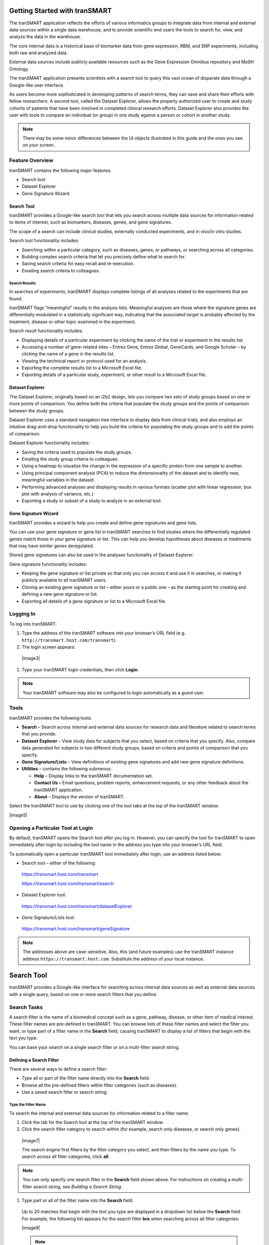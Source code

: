 Getting Started with tranSMART
==============================

The tranSMART application reflects the efforts of various informatics
groups to integrate data from internal and external data sources within
a single data warehouse, and to provide scientific end users the tools
to search for, view, and analyze the data in the warehouse.

The core internal data is a historical base of biomarker data from gene
expression, RBM, and SNP experiments, including both raw and analyzed
data.

External data sources include publicly available resources such as the
Gene Expression Omnibus repository and MeSH Ontology.

The tranSMART application presents scientists with a search tool to
query this vast ocean of disparate data through a Google-like user
interface.

As users become more sophisticated in developing patterns of search
terms, they can save and share their efforts with fellow researchers. A
second tool, called the Dataset Explorer, allows the properly authorized
user to create and study cohorts of patients that have been involved in
completed clinical research efforts. Dataset Explorer also provides the
user with tools to compare an individual (or group) in one study against
a person or cohort in another study.

.. note:: There may be some minor differences between the UI objects illustrated in this guide and the ones you see on your screen.


Feature Overview
----------------

tranSMART contains the following major features:

-  Search tool

-  Dataset Explorer

-  Gene Signature Wizard

Search Tool
~~~~~~~~~~~

tranSMART provides a Google-like search tool that lets you search across
multiple data sources for information related to items of interest, such
as biomarkers, diseases, genes, and gene signatures.

The scope of a search can include clinical studies, externally conducted
experiments, and in vivo/in vitro studies.

Search tool functionality includes:

-  Searching within a particular category, such as diseases, genes, or
   pathways, or searching across all categories.

-  Building complex search criteria that let you precisely define what
   to search for.

-  Saving search criteria for easy recall and re-execution.

-  Emailing search criteria to colleagues.

Search Results
^^^^^^^^^^^^^^

In searches of experiments, tranSMART displays complete listings of all
analyses related to the experiments that are found.

tranSMART flags “meaningful” results in the analysis lists. Meaningful
analyses are those where the signature genes are differentially
modulated in a statistically significant way, indicating that the
associated target is probably affected by the treatment, disease or
other topic examined in the experiment.

Search result functionality includes:

-  Displaying details of a particular experiment by clicking the name of
   the trial or experiment in the results list.

-  Accessing a number of gene-related sites – Entrez Gene, Entrez
   Global, GeneCards, and Google Scholar – by clicking the name of a
   gene in the results list.

-  Viewing the technical report or protocol used for an analysis.

-  Exporting the complete results list to a Microsoft Excel file.

-  Exporting details of a particular study, experiment, or other result
   to a Microsoft Excel file.

Dataset Explorer
~~~~~~~~~~~~~~~~

The Dataset Explorer, originally based on an i2b2 design, lets you
compare two sets of study groups based on one or more points of
comparison. You define both the criteria that populate the study groups
and the points of comparison between the study groups.

Dataset Explorer uses a standard navigation tree interface to display
data from clinical trials, and also employs an intuitive drag-and-drop
functionality to help you build the criteria for populating the study
groups and to add the points of comparison.

Dataset Explorer functionality includes:

-  Saving the criteria used to populate the study groups.

-  Emailing the study group criteria to colleagues.

-  Using a heatmap to visualize the change in the expression of a
   specific protein from one sample to another.

-  Using principal component analysis (PCA) to reduce the dimensionality
   of the dataset and to identify new, meaningful variables in the
   dataset.

-  Performing advanced analyses and displaying results in various
   formats (scatter plot with linear regression, box plot with analysis
   of variance, etc.)

-  Exporting a study or subset of a study to analyze in an external
   tool.

Gene Signature Wizard
~~~~~~~~~~~~~~~~~~~~~

tranSMART provides a wizard to help you create and define gene
signatures and gene lists.

You can use your gene signature or gene list in tranSMART searches to
find studies where the differentially regulated genes match those in
your gene signature or list. This can help you develop hypotheses about
diseases or treatments that may have similar genes deregulated.

Stored gene signatures can also be used in the analyses functionality of
Dataset Explorer.

Gene signature functionality includes:

-  Keeping the gene signature or list private so that only you can
   access it and use it in searches, or making it publicly available to
   all tranSMART users.

-  Cloning an existing gene signature or list – either yours or a public
   one – as the starting point for creating and defining a new gene
   signature or list.

-  Exporting all details of a gene signature or list to a Microsoft
   Excel file.

Logging In
----------

To log into tranSMART:

#. Type the address of the tranSMART software into your browser’s URL field (e.g. ``http://transmart.host.com/transmart``).

#. The login screen appears:

  |image3|

#. Type your tranSMART login credentials, then click **Login**.

.. note:: Your tranSMART software may also be configured to login
   automatically as a guest user.


Tools
-----

tranSMART provides the following tools:

-  **Search** – Search across internal and external data sources for
   research data and literature related to search terms that you
   provide.

-  **Dataset** **Explorer** – View study data for subjects that you
   select, based on criteria that you specify. Also, compare data
   generated for subjects in two different study groups, based on
   criteria and points of comparison that you specify.

-  **Gene** **Signature/Lists** – View definitions of existing gene
   signatures and add new gene signature definitions.

-  **Utilities** – contains the following submenus:

   -  **Help** – Display links to the tranSMART documentation set.

   -  **Contact Us –** Email questions, problem reports, enhancement
      requests, or any other feedback about the tranSMART application.

   -  **About** – Displays the version of tranSMART.

Select the tranSMART tool to use by clicking one of the tool tabs at the
top of the tranSMART window:

|image5|

Opening a Particular Tool at Login
----------------------------------

By default, tranSMART opens the Search tool after you log in. However,
you can specify the tool for tranSMART to open immediately after login
by including the tool name in the address you type into your browser’s
URL field.

To automatically open a particular tranSMART tool immediately after
login, use an address listed below:

-  Search tool – either of the following::

  https://transmart.host.com/transmart

  https://transmart.host.com/transmart/search

-  Dataset Explorer tool::

  https://transmart.host.com/transmart/datasetExplorer

-  Gene Signature/Lists tool::

  https://transmart.host.com/transmart/geneSignature

.. note:: The addresses above are case-sensitive. Also, this (and future examples) use the tranSMART instance address ``https://transmart.host.com``. Substitute the address of your local instance.


Search Tool
======================

tranSMART provides a Google-like interface for searching across internal
data sources as well as external data sources with a single query, based
on one or more search filters that you define.

Search Tasks
------------

A search filter is the name of a biomedical concept such as a gene,
pathway, disease, or other item of medical interest. These filter names
are pre-defined in tranSMART. You can browse lists of these filter names
and select the filter you want, or type part of a filter name in the
**Search** field, causing tranSMART to display a list of filters that
begin with the text you type.

You can base your search on a single search filter or on a multi-filter
search string.

Defining a Search Filter
~~~~~~~~~~~~~~~~~~~~~~~~

There are several ways to define a search filter:

-  Type all or part of the filter name directly into the **Search**
   field.

-  Browse all the pre-defined filters within filter categories (such as
   diseases).

-  Use a saved search filter or search string.

Type the Filter Name
^^^^^^^^^^^^^^^^^^^^

To search the internal and external data sources for information related to a filter name:

#. Click the tab for the Search tool at the top of the tranSMART window.

#. Click the search filter category to search within (for example, search only diseases, or search only genes).

  |image7|

  The search engine first filters by the filter category you select, and then filters by the name you type. To search across all filter categories, click **all**:

.. note:: You can only specify one search filter in the **Search** field shown above. For instructions on creating a multi-filter search string, see *Building a Search String*.

#. Type part or all of the filter name into the **Search** field.

  Up to 20 matches that begin with the text you type are displayed in a dropdown list below the **Search** field. For example, the following list appears for the search filter **bra** when searching across all filter categories:

  |image9|

  .. note:: You can also search for aliases. For example, to find the gene PTK7, you can type part or all of the name PTK7 or its alias, CCK4.

#. Do one of the following:

  -  If the name of the filter you want appears in the list, click the
     filter name. The search begins immediately.

  -  If the filter name you want does not appear in the list, type a more
     complete name in the **Search** field. For example, if you typed only
     **br** in the **Search** field, no entries for “brain diseases”
     appear in the list. Typing an **a** after the text you already typed
     displays a list like the one shown above.

  -  If no list appears after you type a complete filter name, click the
     **Search** button.

#. To start another search using a new search filter, click **clear all** above the search result:

   |image11|

Alternatively, you can click the tranSMART logo, or simply type a new
filter in the **Search** field.

See `*Working with Search Results* <#Working_With_Search_Results>`__  for information on viewing and refining search results.

Browse for a Filter Name
^^^^^^^^^^^^^^^^^^^^^^^^

You can browse through all the pre-defined filters in each of the
following areas:

-  Disease

-  Gene Signature/Lists

-  Geo/ebi

-  Pathway

To browse the pre-defined filters:

#. Click the tab for the Search tool at the top of the tranSMART
      window.
#. Click the **browse** link to the right of the **Search** button. A
      window similar to the following appears:

    |image12|

    .. note:: The search engine ignores any filter category you may have    selected and any filter text you may have entered in the **Search** field.

#. Click the tab for the area in which you want to browse for filters.

#. To initiate a search for information related to a filter, click the
   filter name or the green arrow (|image14|) after the name.

   After you click a filter, the search begins immediately.

#. To browse for another filter, click **browse** again. There is no
   need to clear the previous result.

#. To start another search using a new search filter, click **clear
   all** above the search result:

   |image15|

Alternatively, you can click the tranSMART logo, or simply type a new
filter in the **Search** field.

See `*Working with Search Results* <#Working_With_Search_Results>`__ on
page `16 <#Working_With_Search_Results>`__ for information on viewing
and refining search results.

Use a Saved Search Filter
^^^^^^^^^^^^^^^^^^^^^^^^^

There are two ways to access a saved search filter:

-  Retrieve the saved filter from a list of filters that you created and
   saved. The instructions in this section describe this method.

-  Click a link to a saved filter that someone else has created, saved,
   and emailed to you.

See *Saving a Search Filter or Search String* for more information, including instructions on saving search filters and search strings.

To search against a filter that you created and saved:

#. Click the tab for the Search tool at the top of the tranSMART
      window.
#. Click the **saved filters** link to the right of the **Search**
  button. A list of filters that you created and saved appears:

  |image16|

#. To search against a saved filter in the list, click the **select**
   link to the right of the saved filter name. The search begins
   immediately.
#. To start another search using a new search filter, click **clear**
   **all** above the search result.

Alternatively, you can click the tranSMART logo, or simply type a new
filter in the **Search** field.

See *Working with Search Results*  for information on viewing
and refining search results.


Building a Search String
~~~~~~~~~~~~~~~~~~~~~~~~

You can make the scope of your search more precise by building a
multi-filter search string. The filters in a search string are joined by
the logical operators AND and OR.

Rules for Building a Search String
^^^^^^^^^^^^^^^^^^^^^^^^^^^^^^^^^^

The following rules apply to building a multi-filter search string:

-  Filters within the same filter category (such as diseases or genes)
   are joined by the logical operator OR.

For example, if you add the filters Diseases> Melanoma and Diseases>
Melanoma, Experimental to a search string, the search engine evaluates
them as in the following expression:

  (Diseases> Melanoma **OR** Diseases> Melanoma, Experimental)

-  Filters within different filter categories are joined by the logical
   operator AND.

For example, if you add the filters Diseases> Anemia, Diseases> Anemia,
Hemolytic, and Gene> HBB to a search string, the search engine evaluates
them as in the following expression:

    (Diseases> Anemia **OR** Diseases> Anemia, Hemolytic) **AND** Gene>
    HBB

-  Filters that are not among the pre-defined filters are assigned to
   the filter category **Text>**.

Instructions for Building a Search String
^^^^^^^^^^^^^^^^^^^^^^^^^^^^^^^^^^^^^^^^^

#. To build a multi-filter search string:
#. Define a search filter using any of the methods described in
      *Defining a Search Filter* .
#. When the results window appears, click **advanced**:

    |image17|

The Edit Filters dialog appears, displaying the filter you just created:

    |image18|
#. To add another filter, type part or all of a filter name into the
   **Search** field.

Up to 20 matches for the text you type are displayed in a dropdown list
below the **Search** field. For example, the following list appears for
the search filter **dis**:

|image19|

Do one of the following:

-  If the name of the filter you want appears in the list, click the
   filter name. The tranSMART software inserts the filter into the
   **Filters Box**.

-  If the filter you want does not appear in the list, type a more
   complete name in the **Search** field.

-  If no list appears after you type a complete filter name, click the
   plus-sign button ( |image20| ) to the right of the **Search** field.
#. Repeat the previous step for each new filter to add to the search
   string.
#. Optionally, to delete a filter from the search string, click the red
   **X** (|image21|) to the right of the filter name:

    |image22|
#. When finished defining the search string, click **Apply** to begin
   the search.
#. When the results window appears, you can continue editing the search
   string or save it, as follows:

-  To continue editing the search string, click **advanced**.

-  To save the search string, click **save**.

   |image23|

The search engine evaluates this search string as in the following
expression:

(Disease> Brain Diseases **OR** Dementia)

See *Saving a Search Filter or Search String*  for more
information about saving search filters and search strings.

Saving a Search Filter or Search String
~~~~~~~~~~~~~~~~~~~~~~~~~~~~~~~~~~~~~~~

#. To save a search filter or search string:
#. After defining the search filter or search string, run the search
      and click **save** in the results window.

The Create Filter window appears:

|image24|
#. In the **Name** field, type a name for the search filter or search
   string.
#. Optionally, in the **Description** field, type a description of the
   search filter or search string. In the saved filters list, the
   description appears immediately below the name of the search filter
   or search string.
#. Check the **Private** **Flag** checkbox to prevent others from using
   this search filter or search string, or clear the checkbox to allow
   others to use the search filter or search string.

If a filter is public, a shortcut (link) to the filter is displayed in
the **saved filters** list, and an **email** link is provided, allowing
you to email the shortcut to others. If a filter is private, the saved
filter is marked “Private,” and the filter shortcut and **email** link
are not displayed.

.. note:: Only the person who created and saved a search filter can see that filter in the saved filter list. To let a colleague use a search filter you saved, you must (1) mark the filter as Public, and (2) click the **email** link to send the shortcut for the search filter to the colleague.

In the following **Saved Filters** list, the first two entries are
private and the third is public:

|image26|
#. When finished, click **Create** to save the new search filter or
   search string, or click **Cancel** to abandon it.

Editing and Deleting Saved Filters
^^^^^^^^^^^^^^^^^^^^^^^^^^^^^^^^^^

To edit a saved filter:

#. Click the tab for the Search tool at the top of the tranSMART
      window.
#. Click the **saved filters** link to the right of the **Search**
      button. A list of your saved search filters appears.
#. Click the **edit** link to the right of the saved filter name. The
      Edit Filter window appears:

    |image27|
#. Make one or more of the following changes:

-  In the **Name** field, modify the name of the saved filter.

-  In the **Description** field, add or modify an optional description
   of the saved filter. In the **saved filters** list, the description
   appears immediately below the saved filter name.

-  Check the **Private Flag** checkbox to prevent others from using this
   saved filter, or clear the checkbox to allow others to use the saved
   filter.

Another user can use a filter you created and saved only (1) if the
filter is public, and (2) you email the user the shortcut (link) to the
filter.

-  To delete the filter you are editing, click the **Delete** button
   (|image28|).


.. note:: These are the only changes you can make to a saved filter. To make changes to the filter itself, run the search against the filter, then click **advanced** to define a new search filter based on the existing one. For details, see Instructions for *Building a Search String* .

#. When finished making changes, click the **Update** button to save
   your changes, or click the **Cancel** button to abandon them.

#. To delete a saved filter from the saved filters list:
#. Click the tab for the Search tool at the top of the tranSMART
      window.
#. Click the **saved filters** link to the right of the **Search**
      button. A list of saved search filters appears.
#. Click the **delete** link to the right of the saved filter name.

Working with Search Results
~~~~~~~~~~~~~~~~~~~~~~~~~~~

The results window displays all the clinical, documentary, and other
information found in the data warehouse that relates to the search
filter or search string.

The content of the results window varies, depending on the result
category you select (for example, Clinical Trials or mRNA Analysis) and
the type of view you want to use to display the results (for example,
Heatmap or Study View). Some result categories also let you further
refine the results by adding more filters to the search.

To select a result category to view, click the tab that contains the
result category name.

The following figure shows the sections of the results window:

|image30|

The tabs for the result categories Clinical Trials and mRNA Analysis
display pairs of numbers. These numbers represent the following results:

-  **Clinical Trials ( x, y )**

   -  x = the number of statistically significant analyses. These hits
      can be viewed in the Analysis View.

   -  y = the total number of analyses. These hits can be viewed in the
      Study View.

For example, in the preceding figure, 1 statistically significant
analysis was returned, and a total of 45 analyses were returned.

-  **mRNA Analysis (x, y)**

   -  x = the number of statistically significant analyses. These hits
      can be viewed in the Analysis View.

   -  y = the total number of analyses. These hits can be viewed in the
      Study View.

For example, in the preceding figure, 1 statistically significant
analysis was returned, and a total of 3 analyses were returned.

A *statistically significant analysis* is one in which the genes in a
gene signature, gene list, or pathway are differentially modulated in a
statistically significant way, indicating that the associated target or
pathway is probably affected by the treatment, disease or other topic
examined in the study.

To qualify as a statistically significant analysis, certain data points
(such as p-value) must be evaluated and attain an aggregate score that
meets or exceeds a particular threshold, based on an internal algorithm.
For information on the rules that determine how analysis results are
ranked, see *TEA Analyses* .

.. TODO: fix all tyhese page references

The following sections describe the views and operations available for
each result category:

-  *Clinical Trials Tab* (Page 17)

-  *mRNA Analysis Tab* (page 18)

-  *Literature Tab* (page 23)

-  *Documents Tab* (page 23)

Clinical Trials Tab
^^^^^^^^^^^^^^^^^^^

This result category contains data from internal clinical trials.

Click the **Clinical Trials** tab to display the results in this
category. The buttons in the following figure appear at the top of the
results list. You may see fewer buttons, depending on the results of
your particular search:

|image31|

These buttons give you access to the following views and operations:

-  **Show Filters** – Define additional filters to further refine the
   search results.

-  **Heatmap** – View the results as a heat map.

-  **Analysis View** – View a list of the statistically significant
   analyses of the clinical trials.

Results are sorted from the highest-scoring analysis down to the lowest.

-  **Study View** – View a list of the clinical trials and, optionally,
   *all* the analyses for each clinical trial – that is, those analyses
   that are considered statistically significant and those that are not.

Results are sorted from the clinical trial with the most matches with
the search filter or search string, down to the one with the least
matches.

-  **Export Results** – Export descriptions of each clinical trial, and
   also all the analysis data from each of the clinical trials, to a
   Microsoft Excel file. All clinical trial descriptions are written to
   one worksheet in the file, and all analysis data is written to a
   second worksheet in the file.

mRNA Analysis Tab
^^^^^^^^^^^^^^^^^

The mRNA Analysis tab contains gene expression data derived largely from
external experiments and from some internal experiments.

Click the **mRNA Analysis** tab to display the results in this category.
The buttons in the following figure appear at the top of the results
list. You may see fewer buttons, depending on the results of your
particular search:

|image32|

These buttons give you access to the following views and operations:

-  **Show Filters** – Define additional filters to further refine the
   search results.

-  **Analysis View** – View the analyses of the experiments that are
   ranked as statistically significant analyses.

-  **Study View** – View the details of the experiments and, optionally,
   *all* the analyses for each experiment – that is, those analyses that
   are considered statistically significant and those that are not.

-  **Export Results** – Export descriptions of each experiment, and also
   all the analysis data from each of the experiments, to a Microsoft
   Excel file. All descriptions of experiments are written to one
   worksheet in the file, and all analysis data is written to a second
   worksheet in the file.

The following sections describe the results of experiments for the
disease\ **Brain Diseases**. Click the **mRNA Analysis** tab to see the
results.

Show Filters
''''''''''''

Click the **Show Filters** button to further refine the search results.
When you click the button, a window containing filter fields appears
(shown below), and the **Show Filters** button is replaced by the **Hide
Filters** button.

In the figure below, filter selections are set for the broadest possible
search.

#. To narrow the search:
#. Specify one or more filters – for example, specify a particular
      p-value to search against, and/or select a particular species from
      the dropdown list.
#. Click **Filter Results** to start the search.

|image33|

Analysis View
'''''''''''''

Click the **Analysis View** button to view the statistically significant
analyses associated with mRNA experiments.

For information on the rules that determine how analysis results are
ranked, see *TEA Analyses* .

|image34|

When you click the **+** icon (|image35|) to pull down the list of
biomarkers, you see two arrows next to each biomarker name. The arrows
have the following meanings:

-  The leftmost arrow indicates whether the gene in the signature or
   list is up-regulated (up arrow) or down-regulated (down arrow).

-  The rightmost arrow (not shown above) indicates whether the gene in
   the comparison set is up-regulated (up arrow) or down-regulated (down
   arrow).


.. note:: The leftmost arrow has meaning only for searches involving gene signatures or lists. The arrow is not shown for other searches.


Each analysis also includes the following download option:

-  **Excel** – Download detailed analysis data (such as probe set, fold
   change ratio, p‑value) to a Microsoft Excel spreadsheet.

Study View
''''''''''

Click the **Study View** button to view the mRNA experiments that are
returned and, optionally, *all* the analyses for each experiment – that
is, those analyses that are considered statistically significant and
those that are not.

|image37|

#. To drill down from the list of experiments:
#. Click the **+** icon (|image38|) to the left of the experiment
      name to pull down a list of all the analyses done for the
      experiment.

The analysis list is similar to the list of the statistically
significant analyses in the Analysis View. However, because Study View
includes analyses ranked as not statistically significant, TEA scores
and the designations co-regulated and anti-regulated are not specified
for the analyses in Study View.
#. Click the **+** icon (|image39|) to the left of the **BioMarker**
   label to pull down a list of applicable biomarkers for an analysis.
   Note that the same export options for biomarkers are available in
   Study View as in Analysis View.

Export Results in Analysis View or Study View
'''''''''''''''''''''''''''''''''''''''''''''

While in either Analysis View or Study View, click the **Export
Results** button to export the results data in the view to a Microsoft
Excel spreadsheet:

|image40|

The Export function writes the following information to the spreadsheet:

-  Descriptions of each experiment returned from the search. This is the
   same information that appears in a details box for an experiment. In
   addition, associated diseases are exported to the Excel file.

-  Information about the analyses associated with each experiment
   returned from the search. Information includes:

   -  Analysis information displayed in the search results – for
      example, analysis description, TEA score, the list of matching
      biomarkers, and the probe set, fold change value, p-value, and TEA
      p-value associated with each biomarker.

   -  Additional information about an analysis, such as QA criteria,
      analysis platform, descriptions of the biomarkers, biomarker type
      (such as gene expression), and associated diseases involved in the
      experiment.

All descriptions of experiments are written to one worksheet in the
file, and all analysis data is written to a second worksheet in the
file.

Export Information about a Particular Analysis
''''''''''''''''''''''''''''''''''''''''''''''

To export details about all the biomarkers in a particular analysis,
click the **Excel** button to the right of the analysis name – for
example:

|image41|

Note that the number of genes shown in parentheses after the
**BioMarkers** label (16995 in the above example), which specifies the
number of genes included in the analysis, may be less than the number of
rows written to the spreadsheet. The Export function writes one row of
data for each *probe set*, not each gene, and the same gene may be
associated with multiple probe sets.

Mouse Gene Homology in Search Results
'''''''''''''''''''''''''''''''''''''

Searches can return experiment results involving mouse genes. If
experiment data is collected on a human gene and the corresponding mouse
gene, a search against a human gene may potentially return results
containing both human and mouse gene expression experiments.

For example, information on both can be found by clicking the **Export
Results** button in the search results. The **Organism** column in the
Excel worksheet indicates whether a particular measurement was made on a
human gene or a mouse gene.

The following figure shows part of an Excel worksheet containing the
results of a search against the MET gene:

|image42|

Additional Resources
''''''''''''''''''''

An mRNA Analysis search result contains links to the following
resources:

+-------------------+-----------------------------------------------------------------------------------------------------------------------------------------+
| Resource Link     | Description                                                                                                                             |
+===================+=========================================================================================================================================+
| Experiment name   | View information about the experiment, including title, description, and primary investigator.                                          |
|                   |                                                                                                                                         |
| Example:          | The display may contain links to additional information, such as NCBI GEO and ArrayExpress data.                                        |
|                   |                                                                                                                                         |
| |image43|         |                                                                                                                                         |
+-------------------+-----------------------------------------------------------------------------------------------------------------------------------------+
| QA criteria       | View key parameters of the experiment, such as p-Value and fold-change cutoffs, analysis platform, and methodology.                     |
|                   |                                                                                                                                         |
| Example:          |                                                                                                                                         |
|                   |                                                                                                                                         |
| |image44|         |                                                                                                                                         |
+-------------------+-----------------------------------------------------------------------------------------------------------------------------------------+
| Gene              | Search the following sites for information about the gene:                                                                              |
|                   |                                                                                                                                         |
| Example:          | |image46|                                                                                                                               |
|                   |                                                                                                                                         |
| |image45|         |                                                                                                                                         |
+-------------------+-----------------------------------------------------------------------------------------------------------------------------------------+
| |image47|         | Export data (such as gene, probe set, and fold-change ratio) for the matching biomarkers in a particular analysis to Microsoft Excel.   |
+-------------------+-----------------------------------------------------------------------------------------------------------------------------------------+

Literature Tab
^^^^^^^^^^^^^^

This result category contains hits from a set of curated articles within
a set of selected diseases.

Click the **Literature** tab to display the results in this category.
The following figure shows the controls that appear at the top of the
results list.

These controls give you access to the following views and operations:

-  **Show Filters** button – Define additional filters to further refine
   the search results.

-  **Export Results** button – Write curation data to Microsoft Excel.

-  **Results for** dropdown – Specify the type of literature results you
   want to see in the categories.

Documents Tab
^^^^^^^^^^^^^

The search results in this category are based on internal text-indexed
document repositories.

TEA Analyses
------------

Target Enrichment Analysis (TEA) measures the enrichment of a gene
signature, gene list, or pathway in a microarray expression experiment.


.. note:: For information on how TEA scores are calculated, see *Appendix A: How TEA Scores Are Calculated* .


TEA Indicators Applied to Individual Biomarkers
~~~~~~~~~~~~~~~~~~~~~~~~~~~~~~~~~~~~~~~~~~~~~~~

The Study View of mRNA Analysis search result lists all experiments that
satisfy the search criteria. Further, in Study View, you can list:

-  All of an experiment’s analyses that satisfy the search criteria

-  All of an analysis’ biomarkers that satisfy the search criteria

To drill down to the matching analyses in an experiment, click the **+**
icon (|image49|) next to the experiment name. To drill down to the
matching biomarkers in an analysis, click the **+ **\ icon next to the
label **BioMarkers** under the analysis name.

The following example shows the experiment **GSE4226**\ in Study View.
The biomarkers for the analysis **DiseaseState => Sporadic Alzheimer\_s
Disease vs Normal elderly control** are displayed:

|image50|

Notice the rightmost column of biomarker values: **TEA p-Value**. These
normalized p‑values are intermediate values in the TEA calculation. To
be considered a statistically significant analysis, an analysis must
have at least one matching biomarker with a TEA p-Value of less than
0.05.

The following figure shows the same experiment and analysis from the
figure above, but in Analysis View:

|image51|

Statistically significant analyses are candidates for display in the
Analysis View, after further TEA calculations are performed to determine
whether the analysis is a **significant TEA analysis** or an
**insignificant TEA analysis**.

TEA Indicators Applied to an Analysis
~~~~~~~~~~~~~~~~~~~~~~~~~~~~~~~~~~~~~

The TEA algorithm assigns an aggregate score to each analysis within an
experiment. A TEA score is a binomial distribution of normalized
p-values, calculated in the context of the following factors:

-  **With gene signatures and gene lists** – The level of co-regulation
   or anti-regulation of the genes within the gene signature or gene
   list, as compared with the experiment.

-  **With pathways –** The level of up-regulation or down-regulation of
   the genes within the pathway, as compared with the experiment.


.. note:: For details on the TEA algorithm, see *Appendix A: How TEA Scores Are Calculated* .


TEA identifies experiments where the genes in the signature, list, or
pathway are *differentially modulated*, indicating that the target is
affected by the treatment, disease or other topic examined in the
experiment.

What the TEA Score Means
^^^^^^^^^^^^^^^^^^^^^^^^

The TEA score displayed for an analysis of an experiment is not the
actual TEA score calculated by the TEA algorithm. TEA scores are
typically very small decimal numbers that are not easily human-readable.
To aid users in interpreting the relative value of TEA scores, scores
are converted to a larger number, as follows:

Displayed\_TEA\_Score = -log(Actual\_TEA\_Score)

The larger the displayed TEA score, the more statistically significant
is the analysis.

Typically, displayed TEA scores for statistically significant analyses
of experiments range from 3 to 30 or 40.

Analyses of experiments are grouped into the categories **Significant
TEA Analyses** and **Insignificant TEA Analyses**, as follows:

-  Significant TEA analyses have a displayed TEA score of >= 2.9957.

-  Insignificant TEA analyses have a displayed TEA score of < 2.9957.

What Co-/Anti-Regulation and Up-/Down-Regulation Mean
^^^^^^^^^^^^^^^^^^^^^^^^^^^^^^^^^^^^^^^^^^^^^^^^^^^^^

An analysis of a statistically significant experiment returned from a
search against a gene signature or list is designated as *co-regulated*
or *anti-regulated*. An analysis of a statistically significant
experiment returned from a search against a pathway is designated as
*up-regulated* or *down-regulated*.

The following table describes what these terms imply in the context of
an analysis of a statistically significant experiment:

+----------------------+--------------------------------------------------------------------------------------------------------------+-------------------------------------------------------------+
|                      | Gene Signature/List                                                                                          | Pathway                                                     |
+======================+==============================================================================================================+=============================================================+
| Co-Regulated         | Genes that are up-regulated in the signature or list are predominantly up-regulated in the experiment.       | n/a                                                         |
|                      |                                                                                                              |                                                             |
|                      | Genes that are down-regulated in the signature or list are predominantly down-regulated in the experiment.   |                                                             |
+----------------------+--------------------------------------------------------------------------------------------------------------+-------------------------------------------------------------+
| Anti-Regulated       | Genes that are up-regulated in the signature or list are predominantly down-regulated in the experiment.     | n/a                                                         |
|                      |                                                                                                              |                                                             |
|                      | Genes that are down-regulated in the signature or list are predominantly up-regulated in the experiment.     |                                                             |
+----------------------+--------------------------------------------------------------------------------------------------------------+-------------------------------------------------------------+
| Up-Regulated         | n/a                                                                                                          | Genes in the experiment are predominantly up-regulated.     |
+----------------------+--------------------------------------------------------------------------------------------------------------+-------------------------------------------------------------+
| **Down-Regulated**   | n/a                                                                                                          | Genes in the experiment are predominantly down-regulated.   |
+----------------------+--------------------------------------------------------------------------------------------------------------+-------------------------------------------------------------+

TEA Indicators Applied to an Individual Gene
~~~~~~~~~~~~~~~~~~~~~~~~~~~~~~~~~~~~~~~~~~~~

In an analysis list, TEA indicators for a gene appear as arrows, as
shown in the figure below. The leftmost arrow represents the gene
expression in the gene signature or list. The rightmost arrow represents
the gene expression in the experiment:

|image53|


.. note:: The leftmost arrow appears only for gene signatures and gene lists.


The direction of the arrows indicates the following:

-  **Up-arrow** – An upward-pointing arrow alongside a gene indicates
   that the gene is up-regulated in the gene signature/list (leftmost
   arrow) or in the experiment (rightmost arrow).

If both arrows point in the same direction, the gene is co-regulated in
the signature/list and the experiment. If the arrows point in opposite
directions, the gene is anti-regulated.

-  **Down-arrow** – A downward-pointing arrow alongside a gene indicates
   that the gene is down-regulated in the gene signature/list (leftmost
   arrow) or in the experiment (rightmost arrow).

If both arrows point in the same direction, the gene is co-regulated in
the signature/list and the experiment. If the arrows point in opposite
directions, the gene is anti-regulated.

The relationships between TEA indicators for genes and TEA indicators
for an experiment are as follows:

-  **Co-regulated genes** – Up- or down-regulated genes in the
   signature/list are similarly up- or down-regulated in the experiment.

-  **Anti-regulated** **genes** – Up- or down-regulated genes in the
   signature/list are conversely down- or up-regulated in the
   experiment.
